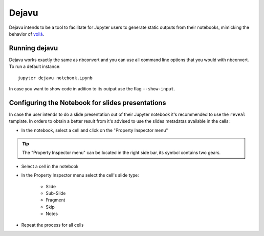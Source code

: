 .. highlight:: none

Dejavu
======

Dejavu intends to be a tool to facilitate for Jupyter users to generate static outputs from their notebooks, mimicking the behavior of `voilà <https://github.com/voila-dashboards/voila>`_.

Running dejavu
--------------

Dejavu works exactly the same as nbconvert and you can use all command line options that you would with nbconvert. To run a default instance::

    jupyter dejavu notebook.ipynb

In case you want to show code in adition to its output use the flag ``--show-input``.


Configuring the Notebook for slides presentations
-------------------------------------------------

In case the user intends to do a slide presentation out of their Jupyter
notebook it's recommended to use the ``reveal`` template. In orders to obtain a
better result from it's advised to use the slides metadatas available in the
cells:


* In the notebook, select a cell and click on the "Property Inspector menu"

.. tip::

   The "Property Inspector menu" can be located in the right side bar, its symbol contains two gears.

* Select a cell in the notebook

* In the Property Inspector menu select the cell's slide type:

    * Slide
    * Sub-Slide
    * Fragment
    * Skip
    * Notes

* Repeat the process for all cells
